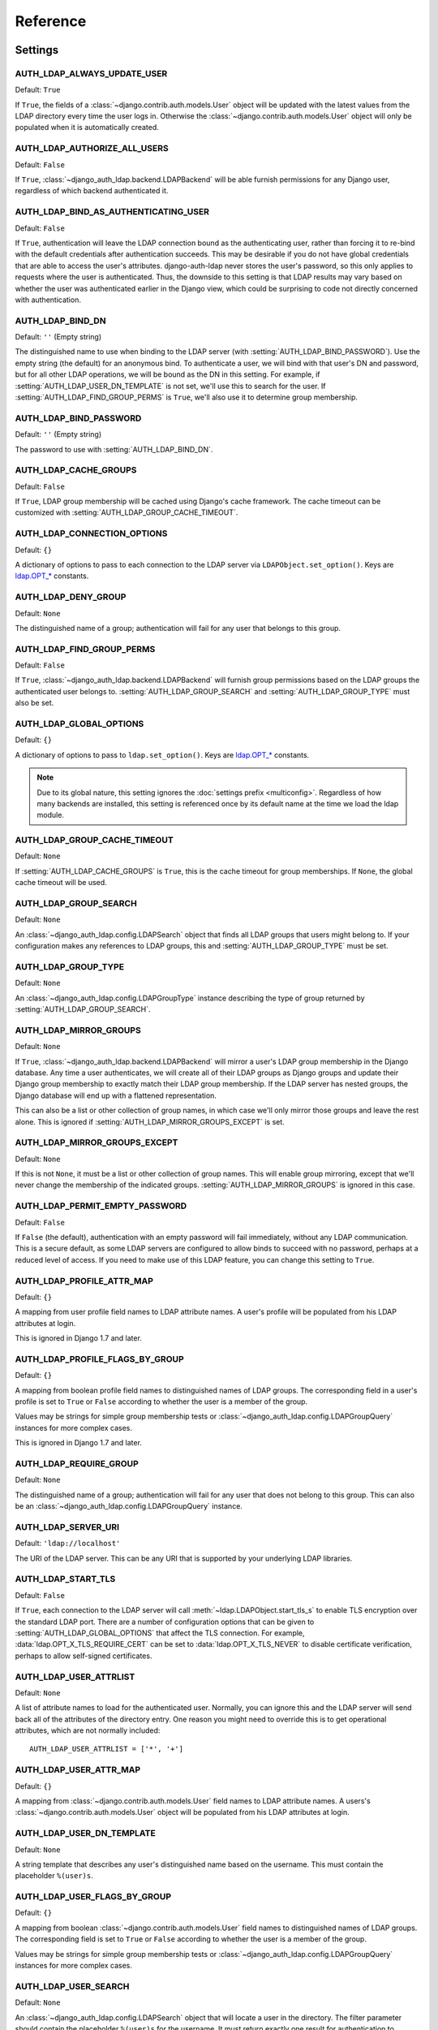 Reference
=========

Settings
--------

.. setting:: AUTH_LDAP_ALWAYS_UPDATE_USER

AUTH_LDAP_ALWAYS_UPDATE_USER
~~~~~~~~~~~~~~~~~~~~~~~~~~~~

Default: ``True``

If ``True``, the fields of a :class:`~django.contrib.auth.models.User` object
will be updated with the latest values from the LDAP directory every time the
user logs in. Otherwise the :class:`~django.contrib.auth.models.User` object
will only be populated when it is automatically created.


.. setting:: AUTH_LDAP_AUTHORIZE_ALL_USERS

AUTH_LDAP_AUTHORIZE_ALL_USERS
~~~~~~~~~~~~~~~~~~~~~~~~~~~~~

Default: ``False``

If ``True``, :class:`~django_auth_ldap.backend.LDAPBackend` will be able furnish
permissions for any Django user, regardless of which backend authenticated it.


.. setting:: AUTH_LDAP_BIND_AS_AUTHENTICATING_USER

AUTH_LDAP_BIND_AS_AUTHENTICATING_USER
~~~~~~~~~~~~~~~~~~~~~~~~~~~~~~~~~~~~~

Default: ``False``

If ``True``, authentication will leave the LDAP connection bound as the
authenticating user, rather than forcing it to re-bind with the default
credentials after authentication succeeds. This may be desirable if you do not
have global credentials that are able to access the user's attributes.
django-auth-ldap never stores the user's password, so this only applies to
requests where the user is authenticated. Thus, the downside to this setting is
that LDAP results may vary based on whether the user was authenticated earlier
in the Django view, which could be surprising to code not directly concerned
with authentication.


.. setting:: AUTH_LDAP_BIND_DN

AUTH_LDAP_BIND_DN
~~~~~~~~~~~~~~~~~

Default: ``''`` (Empty string)

The distinguished name to use when binding to the LDAP server (with
:setting:`AUTH_LDAP_BIND_PASSWORD`). Use the empty string (the default) for an
anonymous bind. To authenticate a user, we will bind with that user's DN and
password, but for all other LDAP operations, we will be bound as the DN in this
setting. For example, if :setting:`AUTH_LDAP_USER_DN_TEMPLATE` is not set, we'll
use this to search for the user. If :setting:`AUTH_LDAP_FIND_GROUP_PERMS` is
``True``, we'll also use it to determine group membership.


.. setting:: AUTH_LDAP_BIND_PASSWORD

AUTH_LDAP_BIND_PASSWORD
~~~~~~~~~~~~~~~~~~~~~~~

Default: ``''`` (Empty string)

The password to use with :setting:`AUTH_LDAP_BIND_DN`.


.. setting:: AUTH_LDAP_CACHE_GROUPS

AUTH_LDAP_CACHE_GROUPS
~~~~~~~~~~~~~~~~~~~~~~

Default: ``False``

If ``True``, LDAP group membership will be cached using Django's cache
framework. The cache timeout can be customized with
:setting:`AUTH_LDAP_GROUP_CACHE_TIMEOUT`.


.. setting:: AUTH_LDAP_CONNECTION_OPTIONS

AUTH_LDAP_CONNECTION_OPTIONS
~~~~~~~~~~~~~~~~~~~~~~~~~~~~

Default: ``{}``

A dictionary of options to pass to each connection to the LDAP server via
``LDAPObject.set_option()``. Keys are `ldap.OPT_*
<http://python-ldap.org/doc/html/ldap.html#options>`_ constants.


.. setting:: AUTH_LDAP_DENY_GROUP

AUTH_LDAP_DENY_GROUP
~~~~~~~~~~~~~~~~~~~~~~~

Default: ``None``

The distinguished name of a group; authentication will fail for any user
that belongs to this group.


.. setting:: AUTH_LDAP_FIND_GROUP_PERMS

AUTH_LDAP_FIND_GROUP_PERMS
~~~~~~~~~~~~~~~~~~~~~~~~~~

Default: ``False``

If ``True``, :class:`~django_auth_ldap.backend.LDAPBackend` will furnish group
permissions based on the LDAP groups the authenticated user belongs to.
:setting:`AUTH_LDAP_GROUP_SEARCH` and :setting:`AUTH_LDAP_GROUP_TYPE` must also be
set.


.. setting:: AUTH_LDAP_GLOBAL_OPTIONS

AUTH_LDAP_GLOBAL_OPTIONS
~~~~~~~~~~~~~~~~~~~~~~~~

Default: ``{}``

A dictionary of options to pass to ``ldap.set_option()``. Keys are
`ldap.OPT_* <http://python-ldap.org/doc/html/ldap.html#options>`_ constants.

.. note::

    Due to its global nature, this setting ignores the :doc:`settings prefix
    <multiconfig>`. Regardless of how many backends are installed, this setting
    is referenced once by its default name at the time we load the ldap module.


.. setting:: AUTH_LDAP_GROUP_CACHE_TIMEOUT

AUTH_LDAP_GROUP_CACHE_TIMEOUT
~~~~~~~~~~~~~~~~~~~~~~~~~~~~~

Default: ``None``

If :setting:`AUTH_LDAP_CACHE_GROUPS` is ``True``, this is the cache timeout for
group memberships. If ``None``, the global cache timeout will be used.


.. setting:: AUTH_LDAP_GROUP_SEARCH

AUTH_LDAP_GROUP_SEARCH
~~~~~~~~~~~~~~~~~~~~~~

Default: ``None``

An :class:`~django_auth_ldap.config.LDAPSearch` object that finds all LDAP
groups that users might belong to. If your configuration makes any references to
LDAP groups, this and :setting:`AUTH_LDAP_GROUP_TYPE` must be set.


.. setting:: AUTH_LDAP_GROUP_TYPE

AUTH_LDAP_GROUP_TYPE
~~~~~~~~~~~~~~~~~~~~

Default: ``None``

An :class:`~django_auth_ldap.config.LDAPGroupType` instance describing the type
of group returned by :setting:`AUTH_LDAP_GROUP_SEARCH`.


.. setting:: AUTH_LDAP_MIRROR_GROUPS

AUTH_LDAP_MIRROR_GROUPS
~~~~~~~~~~~~~~~~~~~~~~~

Default: ``None``

If ``True``, :class:`~django_auth_ldap.backend.LDAPBackend` will mirror a user's
LDAP group membership in the Django database. Any time a user authenticates, we
will create all of their LDAP groups as Django groups and update their Django
group membership to exactly match their LDAP group membership. If the LDAP
server has nested groups, the Django database will end up with a flattened
representation.

This can also be a list or other collection of group names, in which case we'll
only mirror those groups and leave the rest alone. This is ignored if
:setting:`AUTH_LDAP_MIRROR_GROUPS_EXCEPT` is set.


.. setting:: AUTH_LDAP_MIRROR_GROUPS_EXCEPT

AUTH_LDAP_MIRROR_GROUPS_EXCEPT
~~~~~~~~~~~~~~~~~~~~~~~~~~~~~~

Default: ``None``

If this is not ``None``, it must be a list or other collection of group names.
This will enable group mirroring, except that we'll never change the membership
of the indicated groups. :setting:`AUTH_LDAP_MIRROR_GROUPS` is ignored in this
case.


.. setting:: AUTH_LDAP_PERMIT_EMPTY_PASSWORD

AUTH_LDAP_PERMIT_EMPTY_PASSWORD
~~~~~~~~~~~~~~~~~~~~~~~~~~~~~~~

Default: ``False``

If ``False`` (the default), authentication with an empty password will fail
immediately, without any LDAP communication. This is a secure default, as some
LDAP servers are configured to allow binds to succeed with no password, perhaps
at a reduced level of access. If you need to make use of this LDAP feature, you
can change this setting to ``True``.


.. setting:: AUTH_LDAP_PROFILE_ATTR_MAP

AUTH_LDAP_PROFILE_ATTR_MAP
~~~~~~~~~~~~~~~~~~~~~~~~~~

Default: ``{}``

A mapping from user profile field names to LDAP attribute names. A user's
profile will be populated from his LDAP attributes at login.

This is ignored in Django 1.7 and later.


.. setting:: AUTH_LDAP_PROFILE_FLAGS_BY_GROUP

AUTH_LDAP_PROFILE_FLAGS_BY_GROUP
~~~~~~~~~~~~~~~~~~~~~~~~~~~~~~~~

Default: ``{}``

A mapping from boolean profile field names to distinguished names of LDAP
groups. The corresponding field in a user's profile is set to ``True`` or
``False`` according to whether the user is a member of the group.

Values may be strings for simple group membership tests or
:class:`~django_auth_ldap.config.LDAPGroupQuery` instances for more complex
cases.

This is ignored in Django 1.7 and later.


.. setting:: AUTH_LDAP_REQUIRE_GROUP

AUTH_LDAP_REQUIRE_GROUP
~~~~~~~~~~~~~~~~~~~~~~~

Default: ``None``

The distinguished name of a group; authentication will fail for any user that
does not belong to this group. This can also be an
:class:`~django_auth_ldap.config.LDAPGroupQuery` instance.


.. setting:: AUTH_LDAP_SERVER_URI

AUTH_LDAP_SERVER_URI
~~~~~~~~~~~~~~~~~~~~

Default: ``'ldap://localhost'``

The URI of the LDAP server. This can be any URI that is supported by your
underlying LDAP libraries.


.. setting:: AUTH_LDAP_START_TLS

AUTH_LDAP_START_TLS
~~~~~~~~~~~~~~~~~~~

Default: ``False``

If ``True``, each connection to the LDAP server will call
:meth:`~ldap.LDAPObject.start_tls_s` to enable TLS encryption over the standard
LDAP port. There are a number of configuration options that can be given to
:setting:`AUTH_LDAP_GLOBAL_OPTIONS` that affect the TLS connection. For example,
:data:`ldap.OPT_X_TLS_REQUIRE_CERT` can be set to :data:`ldap.OPT_X_TLS_NEVER`
to disable certificate verification, perhaps to allow self-signed certificates.


.. setting:: AUTH_LDAP_USER_ATTRLIST

AUTH_LDAP_USER_ATTRLIST
~~~~~~~~~~~~~~~~~~~~~~~

Default: ``None``

A list of attribute names to load for the authenticated user. Normally, you can
ignore this and the LDAP server will send back all of the attributes of the
directory entry. One reason you might need to override this is to get
operational attributes, which are not normally included::

    AUTH_LDAP_USER_ATTRLIST = ['*', '+']


.. setting:: AUTH_LDAP_USER_ATTR_MAP

AUTH_LDAP_USER_ATTR_MAP
~~~~~~~~~~~~~~~~~~~~~~~

Default: ``{}``

A mapping from :class:`~django.contrib.auth.models.User` field names to LDAP
attribute names. A users's :class:`~django.contrib.auth.models.User` object will
be populated from his LDAP attributes at login.


.. setting:: AUTH_LDAP_USER_DN_TEMPLATE

AUTH_LDAP_USER_DN_TEMPLATE
~~~~~~~~~~~~~~~~~~~~~~~~~~

Default: ``None``

A string template that describes any user's distinguished name based on the
username. This must contain the placeholder ``%(user)s``.


.. setting:: AUTH_LDAP_USER_FLAGS_BY_GROUP

AUTH_LDAP_USER_FLAGS_BY_GROUP
~~~~~~~~~~~~~~~~~~~~~~~~~~~~~~

Default: ``{}``

A mapping from boolean :class:`~django.contrib.auth.models.User` field names to
distinguished names of LDAP groups. The corresponding field is set to ``True``
or ``False`` according to whether the user is a member of the group.

Values may be strings for simple group membership tests or
:class:`~django_auth_ldap.config.LDAPGroupQuery` instances for more complex
cases.


.. setting:: AUTH_LDAP_USER_SEARCH

AUTH_LDAP_USER_SEARCH
~~~~~~~~~~~~~~~~~~~~~

Default: ``None``

An :class:`~django_auth_ldap.config.LDAPSearch` object that will locate a user
in the directory. The filter parameter should contain the placeholder
``%(user)s`` for the username. It must return exactly one result for
authentication to succeed.


Module Properties
-----------------

.. module:: django_auth_ldap

.. data:: version

    The library's current version number as a 3-tuple.

.. data:: version_string

    The library's current version number as a string.


Configuration
-------------

.. module:: django_auth_ldap.config

.. class:: LDAPSearch

    .. method:: __init__(base_dn, scope, filterstr='(objectClass=*)')

        :param str base_dn: The distinguished name of the search base.
        :param int scope: One of ``ldap.SCOPE_*``.
        :param str filterstr: An optional filter string (e.g.
            '(objectClass=person)'). In order to be valid, ``filterstr`` must be
            enclosed in parentheses.


.. class:: LDAPSearchUnion

    .. versionadded:: 1.1

    .. method:: __init__(\*searches)

        :param searches: Zero or more LDAPSearch objects. The result of the
            overall search is the union (by DN) of the results of the underlying
            searches. The precedence of the underlying results and the ordering
            of the final results are both undefined.
        :type searches: :class:`LDAPSearch`


.. class:: LDAPGroupType

    The base class for objects that will determine group membership for various
    LDAP grouping mechanisms. Implementations are provided for common group
    types or you can write your own. See the source code for subclassing notes.

    .. method:: __init__(name_attr='cn')

        By default, LDAP groups will be mapped to Django groups by taking the
        first value of the cn attribute. You can specify a different attribute
        with ``name_attr``.


.. class:: PosixGroupType

    A concrete subclass of :class:`~django_auth_ldap.config.LDAPGroupType` that
    handles the ``posixGroup`` object class. This checks for both primary group
    and group membership.

    .. method:: __init__(name_attr='cn')


.. class:: NISGroupType

    A concrete subclass of :class:`~django_auth_ldap.config.LDAPGroupType` that
    handles the ``nisNetgroup`` object class.

    .. method:: __init__(name_attr='cn')


.. class:: MemberDNGroupType

    A concrete subclass of
    :class:`~django_auth_ldap.config.LDAPGroupType` that handles grouping
    mechanisms wherein the group object contains a list of its member DNs.

    .. method:: __init__(member_attr, name_attr='cn')

        :param str member_attr: The attribute on the group object that contains
            a list of member DNs. 'member' and 'uniqueMember' are common
            examples.


.. class:: NestedMemberDNGroupType

    Similar to :class:`~django_auth_ldap.config.MemberDNGroupType`, except this
    allows groups to contain other groups as members. Group hierarchies will be
    traversed to determine membership.

    .. method:: __init__(member_attr, name_attr='cn')

        As above.


.. class:: GroupOfNamesType

    A concrete subclass of :class:`~django_auth_ldap.config.MemberDNGroupType`
    that handles the ``groupOfNames`` object class. Equivalent to
    ``MemberDNGroupType('member')``.

    .. method:: __init__(name_attr='cn')


.. class:: NestedGroupOfNamesType

    A concrete subclass of
    :class:`~django_auth_ldap.config.NestedMemberDNGroupType` that handles the
    ``groupOfNames`` object class. Equivalent to
    ``NestedMemberDNGroupType('member')``.

    .. method:: __init__(name_attr='cn')


.. class:: GroupOfUniqueNamesType

    A concrete subclass of :class:`~django_auth_ldap.config.MemberDNGroupType`
    that handles the ``groupOfUniqueNames`` object class. Equivalent to
    ``MemberDNGroupType('uniqueMember')``.

    .. method:: __init__(name_attr='cn')


.. class:: NestedGroupOfUniqueNamesType

    A concrete subclass of
    :class:`~django_auth_ldap.config.NestedMemberDNGroupType` that handles the
    ``groupOfUniqueNames`` object class. Equivalent to
    ``NestedMemberDNGroupType('uniqueMember')``.

    .. method:: __init__(name_attr='cn')


.. class:: ActiveDirectoryGroupType

    A concrete subclass of :class:`~django_auth_ldap.config.MemberDNGroupType`
    that handles Active Directory groups. Equivalent to
    ``MemberDNGroupType('member')``.

    .. method:: __init__(name_attr='cn')


.. class:: NestedActiveDirectoryGroupType

    A concrete subclass of
    :class:`~django_auth_ldap.config.NestedMemberDNGroupType` that handles
    Active Directory groups. Equivalent to
    ``NestedMemberDNGroupType('member')``.

    .. method:: __init__(name_attr='cn')


.. class:: OrganizationalRoleGroupType

    A concrete subclass of :class:`~django_auth_ldap.config.MemberDNGroupType`
    that handles the ``organizationalRole`` object class. Equivalent to
    ``MemberDNGroupType('roleOccupant')``.

    .. method:: __init__(name_attr='cn')


.. class:: NestedOrganizationalRoleGroupType

    A concrete subclass of
    :class:`~django_auth_ldap.config.NestedMemberDNGroupType` that handles the
    ``organizationalRole`` object class. Equivalent to
    ``NestedMemberDNGroupType('roleOccupant')``.

    .. method:: __init__(name_attr='cn')


.. class:: LDAPGroupQuery

    Represents a compound query for group membership.

    This can be used to construct an arbitrarily complex group membership query
    with AND, OR, and NOT logical operators. Construct primitive queries with a
    group DN as the only argument. These queries can then be combined with the
    ``&``, ``|``, and ``~`` operators.

    This is used by certain settings, including
    :setting:`AUTH_LDAP_REQUIRE_GROUP` and
    :setting:`AUTH_LDAP_USER_FLAGS_BY_GROUP`. An example is shown in
    :ref:`limiting-access`.

    .. method:: __init__(group_dn)

        :param str group_dn: The distinguished name of a group to test for
            membership.


Backend
-------

.. module:: django_auth_ldap.backend

.. data:: populate_user

    This is a Django signal that is sent when clients should perform additional
    customization of a :class:`~django.contrib.auth.models.User` object. It is
    sent after a user has been authenticated and the backend has finished
    populating it, and just before it is saved. The client may take this
    opportunity to populate additional model fields, perhaps based on
    ``ldap_user.attrs``. This signal has two keyword arguments: ``user`` is the
    :class:`~django.contrib.auth.models.User` object and ``ldap_user`` is the
    same as ``user.ldap_user``. The sender is the
    :class:`~django_auth_ldap.backend.LDAPBackend` class.

.. data:: populate_user_profile

    Like :data:`~django_auth_ldap.backend.populate_user`, but sent for the user
    profile object. This will only be sent if the user has an existing profile.
    As with :data:`~django_auth_ldap.backend.populate_user`, it is sent after the
    backend has finished setting properties and before the object is saved. This
    signal has two keyword arguments: ``profile`` is the user profile object and
    ``ldap_user`` is the same as ``user.ldap_user``. The sender is the
    :class:`~django_auth_ldap.backend.LDAPBackend` class.

    This is not sent in Django 1.7 and later.

.. data:: ldap_error

    This is a Django signal that is sent when we receive an
    :exc:`ldap.LDAPError` exception. The signal has two keyword arguments:
    ``'context'`` is one of ``'authenticate'``, ``'get_group_permissions'``, or
    ``'populate_user'``, indicating which API was being called when the
    exception was caught; and ``'exception'`` is the :exc:`~ldap.LDAPError`
    object itself. The sender is the
    :class:`~django_auth_ldap.backend.LDAPBackend` class.

.. class:: LDAPBackend

    :class:`~django_auth_ldap.backend.LDAPBackend` has one method that may be
    called directly and several that may be overridden in subclasses.

    .. data:: settings_prefix

        A prefix for all of our Django settings. By default, this is
        ``'AUTH_LDAP_'``, but subclasses can override this. When different
        subclasses use different prefixes, they can both be installed and
        operate independently.

    .. data:: default_settings

        A dictionary of default settings. This is empty in
        :class:`~django_auth_ldap.backend.LDAPBackend`, but subclasses can
        populate this with values that will override the built-in defaults. Note
        that the keys should omit the ``'AUTH_LDAP_'`` prefix.

    .. method:: populate_user(username)

        Populates the Django user for the given LDAP username. This connects to
        the LDAP directory with the default credentials and attempts to populate
        the indicated Django user as if they had just logged in.
        :setting:`AUTH_LDAP_ALWAYS_UPDATE_USER` is ignored (assumed ``True``).

    .. method:: get_user_model(self)

        Returns the user model that
        :meth:`~django_auth_ldap.backend.LDAPBackend.get_or_create_user` will
        instantiate. By default, custom user models will be respected.
        Subclasses would most likely override this in order to substitute a
        :ref:`proxy model <proxy-models>`.

    .. method:: get_or_create_user(self, username, ldap_user)

        Given a username and an LDAP user object, this must return a valid
        Django user model instance. The ``username`` argument has already been
        passed through
        :meth:`~django_auth_ldap.backend.LDAPBackend.ldap_to_django_username`.
        You can get information about the LDAP user via ``ldap_user.dn`` and
        ``ldap_user.attrs``. The return value must be the same as
        :meth:`~django.db.models.query.QuerySet.get_or_create`: an (instance,
        created) two-tuple.

        The default implementation calls ``<model>.objects.get_or_create()``,
        using a case-insensitive query and creating new users with lowercase
        usernames. The user model is obtained from
        :meth:`~django_auth_ldap.backend.LDAPBackend.get_user_model`. A subclass
        may override this to associate LDAP users to Django users any way it
        likes.

    .. method:: ldap_to_django_username(username)

        Returns a valid Django username based on the given LDAP username (which
        is what the user enters). By default, ``username`` is returned
        unchanged. This can be overridden by subclasses.

    .. method:: django_to_ldap_username(username)

        The inverse of
        :meth:`~django_auth_ldap.backend.LDAPBackend.ldap_to_django_username`.
        If this is not symmetrical to
        :meth:`~django_auth_ldap.backend.LDAPBackend.ldap_to_django_username`,
        the behavior is undefined.
